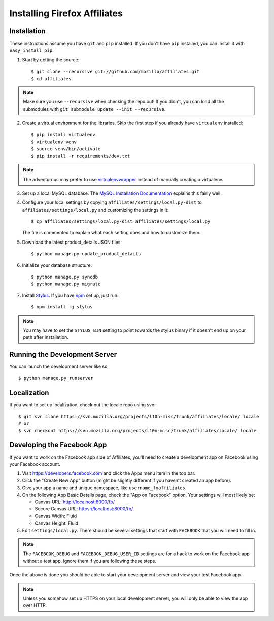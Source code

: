 Installing Firefox Affiliates
=============================

Installation
------------

These instructions assume you have ``git`` and ``pip`` installed. If you don't
have ``pip`` installed, you can install it with ``easy_install pip``.

1. Start by getting the source::

    $ git clone --recursive git://github.com/mozilla/affiliates.git
    $ cd affiliates

.. note:: Make sure you use ``--recursive`` when checking the repo out! If you
   didn't, you can load all the submodules with ``git submodule update --init
   --recursive``.

2. Create a virtual environment for the libraries. Skip the first step if you
   already have ``virtualenv`` installed::

    $ pip install virtualenv
    $ virtualenv venv
    $ source venv/bin/activate
    $ pip install -r requirements/dev.txt

.. note:: The adventurous may prefer to use virtualenvwrapper_ instead of
   manually creating a virtualenv.

3. Set up a local MySQL database. The `MySQL Installation Documentation`_
   explains this fairly well.

4. Configure your local settings by copying
   ``affiliates/settings/local.py-dist`` to ``affiliates/settings/local.py``
   and customizing the settings in it::

    $ cp affiliates/settings/local.py-dist affiliates/settings/local.py

   The file is commented to explain what each setting does and how to customize
   them.

5. Download the latest product_details JSON files::

    $ python manage.py update_product_details

6. Initialize your database structure::

    $ python manage.py syncdb
    $ python manage.py migrate

7. Install Stylus_. If you have npm_ set up, just run::

    $ npm install -g stylus

.. note:: You may have to set the ``STYLUS_BIN`` setting to point towards the
   stylus binary if it doesn't end up on your path after installation.

.. _stylus: http://learnboost.github.io/stylus/
.. _npm: https://www.npmjs.org/

Running the Development Server
------------------------------

You can launch the development server like so::

    $ python manage.py runserver

Localization
------------

If you want to set up localization, check out the locale repo using svn::

    $ git svn clone https://svn.mozilla.org/projects/l10n-misc/trunk/affiliates/locale/ locale
    # or
    $ svn checkout https://svn.mozilla.org/projects/l10n-misc/trunk/affiliates/locale/ locale

.. _virtualenvwrapper: http://www.doughellmann.com/projects/virtualenvwrapper/
.. _MySQL Installation Documentation: http://dev.mysql.com/doc/refman/5.6/en/installing.html

Developing the Facebook App
---------------------------

If you want to work on the Facebook app side of Affiliates, you'll need to
create a development app on Facebook using your Facebook account.

1. Visit https://developers.facebook.com and click the Apps menu item in the top
   bar.

2. Click the "Create New App" button (might be slightly different if you haven't
   created an app before).

3. Give your app a name and unique namespace, like ``username_fxaffiliates``.

4. On the following App Basic Details page, check the "App on Facebook" option.
   Your settings will most likely be:

   * Canvas URL: http://localhost:8000/fb/
   * Secure Canvas URL: https://localhost:8000/fb/
   * Canvas Width: Fluid
   * Canvas Height: Fluid

5. Edit ``settings/local.py``. There should be several settings that start with
   ``FACEBOOK`` that you will need to fill in.

.. note:: The ``FACEBOOK_DEBUG`` and ``FACEBOOK_DEBUG_USER_ID`` settings are for
   a hack to work on the Facebook app without a test app. Ignore them if you are
   following these steps.

Once the above is done you should be able to start your development server and
view your test Facebook app.

.. note:: Unless you somehow set up HTTPS on your local development server, you
   will only be able to view the app over HTTP.
